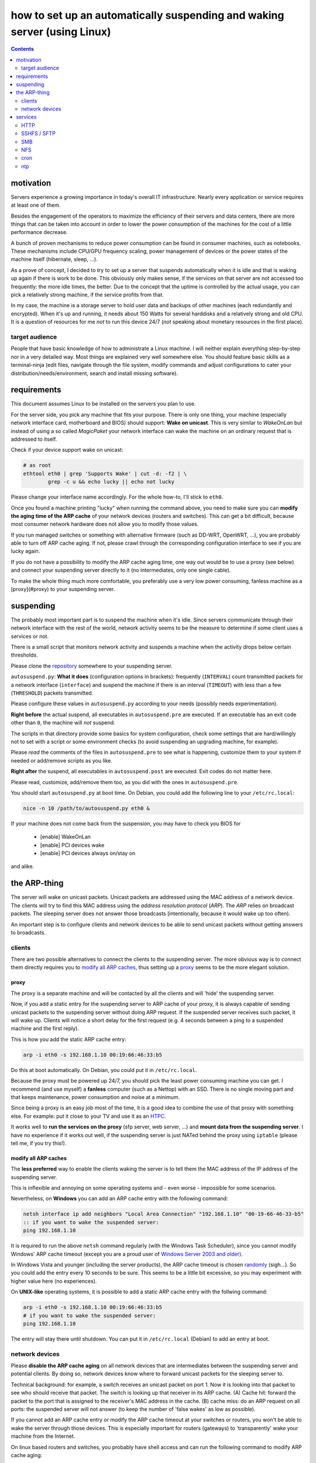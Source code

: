 ﻿=========================================================================
how to set up an automatically suspending and waking server (using Linux)
=========================================================================

.. contents::
	:depth: 2

.. raw:: pdf

	PageBreak oneColumn

motivation
----------

Servers experience a growing importance in today's overall
IT infrastructure. Nearly every application or service
requires at least one of them.

Besides the engagement of the operators to maximize the efficiency
of their servers and data centers,
there are more things that can be taken into account
in order to lower the power consumption of the machines for the cost of a little performance decrease.

A bunch of proven mechanisms to reduce power consumption can be found
in consumer machines, such as notebooks. These mechanisms include
CPU/GPU frequency scaling, power management of devices or
the power states of the machine itself (hibernate, sleep, …).

As a prove of concept, I decided to try to set up a server that suspends
automatically when it is idle and that is waking up again if there is
work to be done. This obviously only makes sense, if the services
on that server are not accessed too frequently:
the more idle times, the better.
Due to the concept that the uptime is controlled by the actual usage,
you can pick a relatively strong machine, if the service profits
from that.

In my case, the machine is a storage server to hold user data
and backups of other machines (each redundantly and encrypted).
When it's up and running, it needs about 150 Watts for several
harddisks and a relatively strong and old CPU.
It is a question of resources for me *not* to run this device 24/7
(*not* speaking about monetary resources in the first place).

target audience
...............

People that have basic knowledge of how to administrate a Linux machine.
I will neither explain everything step-by-step nor in a very detailed
way.
Most things are explained very well somewhere else.
You should feature basic skills as a terminal-ninja (edit files,
navigate through the file system, modify commands and adjust
configurations to cater your distribution/needs/environment,
search and install missing software).

requirements
------------

This document assumes Linux to be installed on the servers you plan to use.

For the server side, you pick any machine that fits your purpose.
There is only one thing, your machine (especially network interface card,
motherboard and BIOS) should support: **Wake on unicast**.
This is very similar to *WakeOnLan* but instead of using a so called
*MagicPaket* your network interface can wake the machine on an ordinary
request that is addressed to itself.

Check if your device support wake on unicast:

.. code-block:: bash

	# as root
	ethtool eth0 | grep 'Supports Wake' | cut -d: -f2 | \
		grep -c u && echo lucky || echo not lucky

Please change your interface name accordingly.
For the whole how-to, I'll stick to ``eth0``.

Once you found a machine printing "lucky" when running the command above,
you need to make sure you can **modify the aging time of the ARP cache**
of your network devices (routers and switches).
This can get a bit difficult, because most consumer network hardware
does not allow you to modify those values.

If you run managed switches or something with alternative firmware
(such as DD-WRT, OpenWRT, …), you are probably able to turn off
ARP cache aging. If not, please crawl through the corresponding
configuration interface to see if you are lucky again.

If you do not have a possibility to modify the ARP cache aging time,
one way out would be to use a proxy (see below)
and connect your suspending server directly to it
(no intermediates, only one single cable).

To make the whole thing much more comfortable, you preferably use a
very low power consuming, fanless machine
as a [proxy](#proxy) to your suspending server.

suspending
----------

The probably most important part is to suspend the machine when it's idle.
Since servers communicate through their network interface with the
rest of the world, network activity seems to be the measure to
determine if some client uses a services or not.

There is a small script that
monitors network activity and suspends a machine when the activity
drops below certain thresholds.

Please clone the `repository <https://github.com/lpirl/autosuspend/>`_
somewhere to your suspending server.

``autosuspend.py``: **What it does** (configuration options in brackets):
frequently (``INTERVAL``) count transmitted packets for a
network interface (``interface``) and suspend the machine if there
is an interval (``TIMEOUT``) with less than a few
(``THRESHOLD``) packets transmitted.

Please configure these values in ``autosuspend.py`` according to your
needs (possibly needs experimentation).

**Right before** the actual suspend, all executables in ``autosuspend.pre``
are executed. If an executable has an exit code other than ``0``,
the machine will *not* suspend.

The scripts in that directory provide some basics for system configuration,
check some settings that are hard/willingly not to set with a script
or some environment checks
(to avoid suspending an upgrading machine, for example).

Please *read* the comments of the files in ``autosuspend.pre`` to see what
is happening, customize them to your system if needed or
add/remove scripts as you like.

**Right after** the suspend, all executables in ``autosuspend.post``
are executed. Exit codes do not matter here.

Please read, customize, add/remove them too, as you did with the ones in
``autosuspend.pre``.

You should start ``autosuspend.py`` at boot time.
On Debian, you could add the following line to your ``/etc/rc.local``:

.. code-block:: bash

	nice -n 10 /path/to/autosuspend.py eth0 &

If your machine does not come back from the suspension, you may have to
check you BIOS for

	* [enable] WakeOnLan
	* [enable] PCI devices wake
	* [enable] PCI devices always on/stay on

and alike.

the ARP-thing
-------------

The server will wake on unicast packets.
Unicast packets are addressed using the MAC address of a network device.
The clients will try to find this MAC address using the
*address resolution protocol* (*ARP*).
The *ARP* relies on broadcast packets.
The sleeping server does not answer those broadcasts
(intentionally, because it would wake up too often).

An important step is to configure clients and network devices to be able
to send unicast packets without getting answers to broadcasts.

clients
.......

There are two possible alternatives to connect the clients to the
suspending server. The more obvious way is to connect them directly
requires you to `modify all ARP caches`_, thus setting up a `proxy`_
seems to be the more elegant solution.

proxy
~~~~~

The proxy is a separate machine and will be contacted by all the
clients and will 'hide' the suspending server.

Now, if you add a static entry for the suspending server to ARP cache
of your proxy, it is always capable of sending unicast packets to the
suspending server without doing ARP request.
If the suspended server receives such packet, it will wake up.
Clients will notice a short delay for the first request
(e.g. 4 seconds between a ping to a suspended machine and the first
reply).

This is how you add the static ARP cache entry:

.. code-block:: sh

	arp -i eth0 -s 192.168.1.10 00:19:66:46:33:b5

Do this at boot automatically.
On Debian, you could put it in ``/etc/rc.local``.

Because the proxy must be powered up 24/7, you should pick the least
power consuming machine you can get.
I recommend (and use myself) a **fanless** computer (such as a Nettop)
with an SSD.
There is no single moving part and that keeps maintenance, power consumption
and noise at a minimum.

Since being a proxy is an easy job most of the time, it is a good idea to
combine the use of that proxy with something else.
For example: put it close to your TV and use it as an `HTPC <http://en.wikipedia.org/wiki/HTPC>`_.

It works well to **run the services on the proxy**
(sfp server, web server, …) and **mount data from the suspending server**.
I have no experience if it works out well, if the suspending server
is just NATed behind the proxy using ``iptable``
(please tell me, if you try this!).

modify all ARP caches
~~~~~~~~~~~~~~~~~~~~~

The **less preferred** way to enable the clients waking the server is
to tell them the MAC address of the IP address of the
suspending server.

This is inflexible and annoying on some operating systems and
- even worse - impossible for some scenarios.

Nevertheless,
on **Windows** you can add an ARP cache entry with the following command:

.. code-block:: batch

	netsh interface ip add neighbors "Local Area Connection" "192.168.1.10" "00-19-66-46-33-b5"
	:: if you want to wake the suspended server:
	ping 192.168.1.10

It is required to run the above ``netsh`` command regularly
(with the Windows Task Scheduler),
since you cannot modify Windows' ARP cache timeout
(except you are a proud user of `Windows Server 2003 and older
<http://technet.microsoft.com/en-us/library/cc739819(v=ws.10).aspx>`_).

In Windows Vista and younger (including the server products),
the ARP cache timeout is chosen
`randomly <http://support.microsoft.com/kb/949589>`_ (sigh…).
So you could add the entry every 10 seconds to be sure.
This seems to be a little bit excessive, so you may experiment
with higher value here (no experiences).

On **UNIX-like** operating systems, it is possible to add a static ARP
cache entry with the follwing command:

.. code-block:: sh

	arp -i eth0 -s 192.168.1.10 00:19:66:46:33:b5
	# if you want to wake the suspended server:
	ping 192.168.1.10

The entry will stay there until shutdown.
You can put it in ``/etc/rc.local`` (Debian) to add an entry at boot.


network devices
...............

Please **disable the ARP cache aging** on all network devices that are
intermediates between the suspending server and potential clients.
By doing so, network devices know where to forward unicast packets for
the sleeping server to.

Technical background: for example, a switch receives an unicast packet on
port 1.
Now it is looking into that packet to see who should receive that packet.
The switch is looking up that receiver in its ARP cache.
(A) Cache hit: forward the packet to the port that is
assigned to the receiver's MAC address in the cache.
(B) cache miss: do an ARP request on all ports: the suspended server will
not answer (to keep the number of 'false wakes' as low as possible).

If you cannot add an ARP cache entry or modify the ARP cache timeout
at your switches or routers,
you won't be able to wake the server through those devices.
This is especially important for routers (gateways) to 'transparently'
wake your machine from the Internet.

On linux based routers and switches, you probably have shell access and
can run the following command to modify ARP cache aging:

.. code-block:: sh

	# two days in seconds = 60 * 60 * 24 * 2 = 172800
	# as root
	echo 172800 > /proc/sys/net/ipv4/neigh/eth0/gc_stale_time
	echo 172800 > /proc/sys/net/ipv6/neigh/eth0/gc_stale_time

or you add the following lines to ``/etc/sysctl.conf``:

.. code-block:: cfg

	net.ipv4.neigh.eth0.gc_stale_time = 172800
	net.ipv6.neigh.eth0.gc_stale_time = 172800

and reboot.

services
--------

Generally: avoid frequent access such as pings and keepalives.

Focus on as few services as possible.
It makes it easier to "debug" your suspending server
(read: to find out why it is powered up too often) and - as always -
lowers administrative work and helps you to focus on securing the few
services.

Use something like

.. code-block:: bash

	# as root
	netstat -anp|egrep 'LISTEN |Address'

to see which program is listening to the rest of the world.

HTTP
....

If - for instance - the proxy serves the data mounted from the suspending server,
**do not mount them to /** or at least use a port other than 80 or 8080.

Every few minutes, some crawler pops by and asks for
/ at your domain or IP-Address (yes, this also happens if you don't have
a domain).
Thus, make sure that hits on / of your site do not require access to the suspending server in order to avoid unnecessary wake-ups.

SSHFS / SFTP
............

Sad story, but even if you disable KeepAlive in your ssh_config,
ssh woke my machine very regularly so that I had no time in suspend in
the end. **Don't use it for permanent mounts**
(or tell me how to keep it from talking to the server all the time).

If you want to use SFTP anyways, you'd have to use *autofs*
(or the *automount* mount option for *systemd*, respectively).

SMB
...

This protocol worked very well for me. We know that SMB is normally not
the way to go, but it provides interoperability and does only talk to
the server when it is actually in use.
Works like a charm with permanent mounts.

NFS
...

I have no experience with NFS but I would expect it to behave like SMB
concerning network communication.

cron
....

Remember: your machine is not up all the time.
Use a task scheduler that does not assume your system to be up always
or regularly (you could use: *fcron*, *anachron*, *vixie cron*, …).

ntp
...

Synchronize your clock using *ntp*. Most BIOS clocks are bad.
